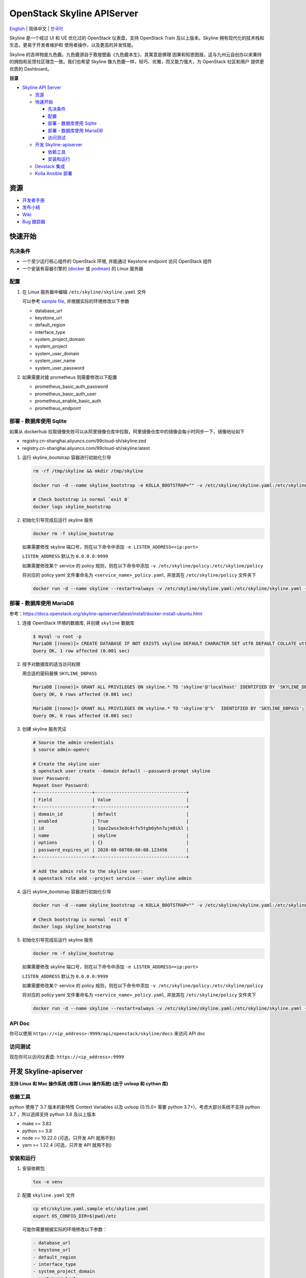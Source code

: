 ===========================
OpenStack Skyline APIServer
===========================

`English <../README.rst>`__ \| 简体中文 \| `한국어 <./README-ko_KR.rst>`__

Skyline 是一个经过 UI 和 UE 优化过的 OpenStack 仪表盘，支持 OpenStack
Train 及以上版本。Skyline 拥有现代化的技术栈和生态，更易于开发者维护和
使用者操作，以及更高的并发性能。

Skyline 的吉祥物是九色鹿。九色鹿源自于敦煌壁画《九色鹿本生》，其寓意是佛理
因果和知恩图报，这与九州云自创办以来秉持的拥抱和反馈社区理念一致。我们也希望
Skyline 像九色鹿一样，轻巧、优雅，而又能力强大，为 OpenStack 社区和用户
提供更优质的 Dashboard。

|image0|

**目录**

-  `Skyline API Server <#skyline-api-server>`__

   -  `资源 <#资源>`__
   -  `快速开始 <#快速开始>`__

      -  `先决条件 <#先决条件>`__
      -  `配置 <#配置>`__
      -  `部署 - 数据库使用 Sqlite <#部署---数据库使用-sqlite>`__
      -  `部署 - 数据库使用 MariaDB <#部署---数据库使用-mariadb>`__
      -  `访问测试 <#访问测试>`__

   -  `开发 Skyline-apiserver <#开发-skyline-apiserver>`__

      -  `依赖工具 <#依赖工具>`__
      -  `安装和运行 <#安装和运行>`__

   -  `Devstack 集成 <#devstack-集成>`__
   -  `Kolla Ansible 部署 <#kolla-ansible-部署>`__

资源
----

-  `开发者手册 <https://docs.openstack.org/skyline-apiserver/latest/>`__
-  `发布小结 <https://docs.openstack.org/releasenotes/skyline-apiserver/>`__
-  `Wiki <https://wiki.openstack.org/wiki/Skyline>`__
-  `Bug 跟踪器 <https://launchpad.net/skyline-apiserver>`__

快速开始
--------

先决条件
~~~~~~~~

-  一个至少运行核心组件的 OpenStack 环境, 并能通过 Keystone endpoint
   访问 OpenStack 组件
-  一个安装有容器引擎的
   (`docker <https://docs.docker.com/engine/install/>`__ 或
   `podman <https://podman.io/getting-started/installation>`__) 的 Linux
   服务器

配置
~~~~

1. 在 Linux 服务器中编辑 ``/etc/skyline/skyline.yaml`` 文件

   可以参考 `sample file <../etc/skyline.yaml.sample>`__,
   并根据实际的环境修改以下参数

   -  database_url
   -  keystone_url
   -  default_region
   -  interface_type
   -  system_project_domain
   -  system_project
   -  system_user_domain
   -  system_user_name
   -  system_user_password

2. 如果需要对接 prometheus 则需要修改以下配置

   -  prometheus_basic_auth_password
   -  prometheus_basic_auth_user
   -  prometheus_enable_basic_auth
   -  prometheus_endpoint

部署 - 数据库使用 Sqlite
~~~~~~~~~~~~~~~~~~~~~~~~

如果从 dockerhub 拉取镜像失败可以从阿里镜像仓库中拉取，阿里镜像仓库中的镜像会每小时同步一下，镜像地址如下

- registry.cn-shanghai.aliyuncs.com/99cloud-sh/skyline:zed
- registry.cn-shanghai.aliyuncs.com/99cloud-sh/skyline:latest

1. 运行 skyline_bootstrap 容器进行初始化引导

   .. code:: bash

      rm -rf /tmp/skyline && mkdir /tmp/skyline

      docker run -d --name skyline_bootstrap -e KOLLA_BOOTSTRAP="" -v /etc/skyline/skyline.yaml:/etc/skyline/skyline.yaml -v /tmp/skyline:/tmp --net=host 99cloud/skyline:latest

      # Check bootstrap is normal `exit 0`
      docker logs skyline_bootstrap

2. 初始化引导完成后运行 skyline 服务

   .. code:: bash

      docker rm -f skyline_bootstrap

   如果需要修改 skyline 端口号，则在以下命令中添加 ``-e LISTEN_ADDRESS=<ip:port>``

   ``LISTEN_ADDRESS`` 默认为 ``0.0.0.0:9999``

   如果需要修改某个 service 的 policy 规则，则在以下命令中添加 ``-v /etc/skyline/policy:/etc/skyline/policy``

   将对应的 policy yaml 文件重命名为 ``<service_name>_policy.yaml``, 并放其在 ``/etc/skyline/policy`` 文件夹下

   .. code:: bash

      docker run -d --name skyline --restart=always -v /etc/skyline/skyline.yaml:/etc/skyline/skyline.yaml -v /tmp/skyline:/tmp --net=host 99cloud/skyline:latest

部署 - 数据库使用 MariaDB
~~~~~~~~~~~~~~~~~~~~~~~~~

参考：https://docs.openstack.org/skyline-apiserver/latest/install/docker-install-ubuntu.html

1. 连接 OpenStack 环境的数据库, 并创建 ``skyline`` 数据库

   .. code:: bash

      $ mysql -u root -p
      MariaDB [(none)]> CREATE DATABASE IF NOT EXISTS skyline DEFAULT CHARACTER SET utf8 DEFAULT COLLATE utf8_general_ci;
      Query OK, 1 row affected (0.001 sec)

2. 授予对数据库的适当访问权限

   用合适的密码替换 ``SKYLINE_DBPASS``

   .. code:: bash

      MariaDB [(none)]> GRANT ALL PRIVILEGES ON skyline.* TO 'skyline'@'localhost' IDENTIFIED BY 'SKYLINE_DBPASS';
      Query OK, 0 rows affected (0.001 sec)

      MariaDB [(none)]> GRANT ALL PRIVILEGES ON skyline.* TO 'skyline'@'%'  IDENTIFIED BY 'SKYLINE_DBPASS';
      Query OK, 0 rows affected (0.001 sec)

3. 创建 skyline 服务凭证

   .. code:: bash

      # Source the admin credentials
      $ source admin-openrc

      # Create the skyline user
      $ openstack user create --domain default --password-prompt skyline
      User Password:
      Repeat User Password:
      +---------------------+----------------------------------+
      | Field               | Value                            |
      +---------------------+----------------------------------+
      | domain_id           | default                          |
      | enabled             | True                             |
      | id                  | 1qaz2wsx3edc4rfv5tgb6yhn7ujm8ikl |
      | name                | skyline                          |
      | options             | {}                               |
      | password_expires_at | 2020-08-08T08:08:08.123456       |
      +---------------------+----------------------------------+

      # Add the admin role to the skyline user:
      $ openstack role add --project service --user skyline admin

4. 运行 skyline_bootstrap 容器进行初始化引导

   .. code:: bash

      docker run -d --name skyline_bootstrap -e KOLLA_BOOTSTRAP="" -v /etc/skyline/skyline.yaml:/etc/skyline/skyline.yaml --net=host 99cloud/skyline:latest

      # Check bootstrap is normal `exit 0`
      docker logs skyline_bootstrap

5. 初始化引导完成后运行 skyline 服务

   .. code:: bash

      docker rm -f skyline_bootstrap

   如果需要修改 skyline 端口号，则在以下命令中添加 ``-e LISTEN_ADDRESS=<ip:port>``

   ``LISTEN_ADDRESS`` 默认为 ``0.0.0.0:9999``

   如果需要修改某个 service 的 policy 规则，则在以下命令中添加 ``-v /etc/skyline/policy:/etc/skyline/policy``

   将对应的 policy yaml 文件重命名为 ``<service_name>_policy.yaml``, 并放其在 ``/etc/skyline/policy`` 文件夹下

   .. code:: bash

      docker run -d --name skyline --restart=always -v /etc/skyline/skyline.yaml:/etc/skyline/skyline.yaml --net=host 99cloud/skyline:latest

API Doc
~~~~~~~~~

你可以使用 ``https://<ip_address>:9999/api/openstack/skyline/docs`` 来访问 API doc

访问测试
~~~~~~~~

现在你可以访问仪表盘: ``https://<ip_address>:9999``

开发 Skyline-apiserver
----------------------

**支持 Linux 和 Mac 操作系统 (推荐 Linux 操作系统) (由于 uvloop 和 cython 库)**

依赖工具
~~~~~~~~

python 使用了 3.7 版本的新特性 Context Variables 以及 uvloop (0.15.0+
需要 python 3.7+)，考虑大部分系统不支持 python 3.7 ，所以选择支持
python 3.8 及以上版本

-  make >= 3.82
-  python >= 3.8
-  node >= 10.22.0 (可选，只开发 API 就用不到)
-  yarn >= 1.22.4 (可选，只开发 API 就用不到)

安装和运行
~~~~~~~~~~

1. 安装依赖包

   .. code:: bash

      tox -e venv

2. 配置 ``skyline.yaml`` 文件

   .. code:: bash

      cp etc/skyline.yaml.sample etc/skyline.yaml
      export OS_CONFIG_DIR=$(pwd)/etc

   可能你需要根据实际的环境修改以下参数：

   .. code:: yaml

      - database_url
      - keystone_url
      - default_region
      - interface_type
      - system_project_domain
      - system_project
      - system_user_domain
      - system_user_name
      - system_user_password

   如果你为 ``database_url`` 设置了类似 ``sqlite:////tmp/skyline.db``
   ，只需要执行以下操作。 如果你为 ``database_url`` 设置了类似
   ``mysql://root:root@localhost:3306/skyline`` ，你应该先参考
   ``部署 - 数据库使用 MariaDB`` 一章中的 ``1`` 和 ``2`` 步骤。

3. 初始化 skyline 数据库

   .. code:: bash

      source .tox/venv/bin/activate
      make db_sync
      deactivate

4. 运行 skyline-apiserver

   .. code:: console

      $ source .tox/venv/bin/activate
      $ uvicorn --reload --reload-dir skyline_apiserver --port 28000 --log-level debug skyline_apiserver.main:app

      INFO:     Uvicorn running on http://127.0.0.1:28000 (Press CTRL+C to quit)
      INFO:     Started reloader process [154033] using statreload
      INFO:     Started server process [154037]
      INFO:     Waiting for application startup.
      INFO:     Application startup complete.

   此时你可访问在线 API 文档：\ ``http://127.0.0.1:28000/docs``\ 。

   如果用 vscode 调试的话，可以通过 ``.vscode/launch.json`` 启动调试器。

5. 构建镜像

   .. code:: bash

      make build

Devstack 集成
-------------

`与 Devstack 快速集成，搭建环境。 <../devstack/README.rst>`__

Kolla Ansible 部署
------------------

`使用 Kolla Ansible 部署环境。 <../kolla/README-zh_CN.md>`__

|image1|

.. |image0| image:: ../doc/source/images/logo/OpenStack_Project_Skyline_horizontal.png
.. |image1| image:: ../doc/source/images/logo/nine-color-deer-64.png
